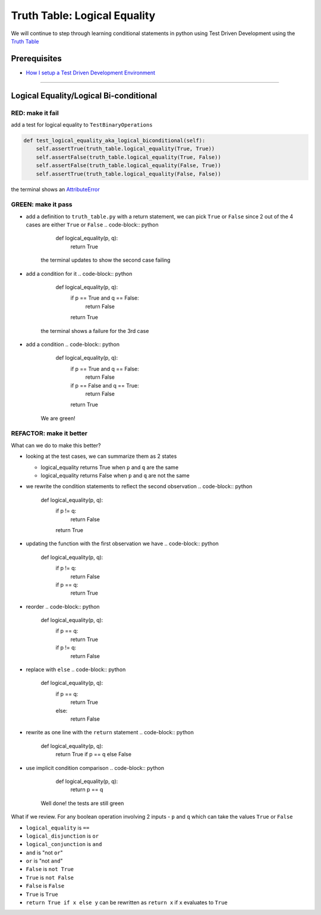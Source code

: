 Truth Table: Logical Equality
=============================

We will continue to step through learning conditional statements in python using Test Driven Development using the `Truth Table <https://en.wikipedia.org/wiki/Truth_table>`_

Prerequisites
-------------


* `How I setup a Test Driven Development Environment <./How I setup a Test Driven Development Environment.rst>`_

----

Logical Equality/Logical Bi-conditional
---------------------------------------

RED: make it fail
^^^^^^^^^^^^^^^^^

add a test for logical equality to ``TestBinaryOperations``

.. code-block:: python

       def test_logical_equality_aka_logical_biconditional(self):
           self.assertTrue(truth_table.logical_equality(True, True))
           self.assertFalse(truth_table.logical_equality(True, False))
           self.assertFalse(truth_table.logical_equality(False, True))
           self.assertTrue(truth_table.logical_equality(False, False))

the terminal shows an `AttributeError <./AttributeError.rst>`_

GREEN: make it pass
^^^^^^^^^^^^^^^^^^^


* add a definition to ``truth_table.py`` with a return statement, we can pick ``True`` or ``False`` since 2 out of the 4 cases are either ``True`` or ``False``
  .. code-block:: python

       def logical_equality(p, q):
           return True
    the terminal updates to show the second case failing
* add a condition for it
  .. code-block:: python

       def logical_equality(p, q):
           if p == True and q == False:
               return False
           return True
    the terminal shows a failure for the 3rd case
* add a condition
  .. code-block:: python

       def logical_equality(p, q):
           if p == True and q == False:
               return False
           if p == False and q == True:
               return False
           return True
    We are green!

REFACTOR: make it better
^^^^^^^^^^^^^^^^^^^^^^^^

What can we do to make this better?


* looking at the test cases, we can summarize them as 2 states

  * logical_equality returns True when ``p`` and ``q`` are the same
  * logical_equality returns False when ``p`` and ``q`` are not the same

* we rewrite the condition statements to reflect the second observation
  .. code-block:: python

       def logical_equality(p, q):
           if p != q:
               return False
           return True

* updating the function with the first observation we have
  .. code-block:: python

       def logical_equality(p, q):
           if p != q:
               return False
           if p == q:
               return True

* reorder
  .. code-block:: python

       def logical_equality(p, q):
           if p == q:
               return True
           if p != q:
               return False

* replace with ``else``
  .. code-block:: python

       def logical_equality(p, q):
           if p == q:
               return True
           else:
               return False

* rewrite as one line with the ``return`` statement
  .. code-block:: python

       def logical_equality(p, q):
           return True if p == q else False

* use implicit condition comparison
  .. code-block:: python

       def logical_equality(p, q):
           return p == q
    Well done! the tests are still green

What if we review. For any boolean operation involving 2 inputs - ``p`` and ``q`` which can take the values ``True`` or ``False``


* ``logical_equality`` is ``==``
* ``logical_disjunction`` is ``or``
* ``logical_conjunction`` is ``and``
* ``and`` is "not ``or``"
* ``or`` is "not ``and``"
* ``False`` is ``not True``
* ``True`` is ``not False``
* ``False`` is ``False``
* ``True`` is ``True``
* ``return True if x else y`` can be rewritten as ``return x`` if ``x`` evaluates to ``True``
